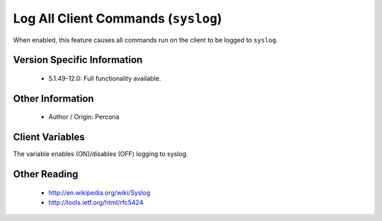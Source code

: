 ======================================
 Log All Client Commands (``syslog``)
======================================

When enabled, this feature causes all commands run on the client to be logged to ``syslog``.


Version Specific Information
============================

  * 5.1.49-12.0:
    Full functionality available.

Other Information
=================

  * Author / Origin:
    Percona

Client Variables
================

.. variable:: syslog

     :cli: Yes
     :conf: Yes
     :scope: Global
     :dyn: Yes
     :vartype: Boolean
     :default: OFF
     :range: ON/OFF

The variable enables (ON)/disables (OFF) logging to syslog.


Other Reading
=============

  * http://en.wikipedia.org/wiki/Syslog

  * http://tools.ietf.org/html/rfc5424
